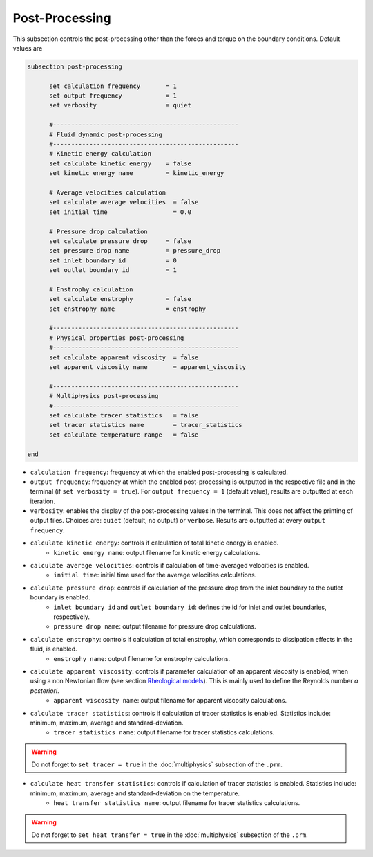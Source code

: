 Post-Processing
---------------------
This subsection controls the post-processing other than the forces and torque on the boundary conditions. Default values are

.. code-block:: text

  subsection post-processing
	
	set calculation frequency       = 1
	set output frequency            = 1
	set verbosity                   = quiet

	#---------------------------------------------------
  	# Fluid dynamic post-processing
  	#---------------------------------------------------
	# Kinetic energy calculation
	set calculate kinetic energy    = false
	set kinetic energy name         = kinetic_energy

	# Average velocities calculation	
	set calculate average velocities  = false
	set initial time                  = 0.0

	# Pressure drop calculation
	set calculate pressure drop     = false
	set pressure drop name          = pressure_drop
	set inlet boundary id           = 0
	set outlet boundary id          = 1

	# Enstrophy calculation
	set calculate enstrophy         = false
	set enstrophy name              = enstrophy

	#---------------------------------------------------
  	# Physical properties post-processing
  	#---------------------------------------------------
	set calculate apparent viscosity  = false
	set apparent viscosity name       = apparent_viscosity

	#---------------------------------------------------
  	# Multiphysics post-processing
  	#---------------------------------------------------
	set calculate tracer statistics   = false
	set tracer statistics name        = tracer_statistics
	set calculate temperature range   = false

  end
 

* ``calculation frequency``: frequency at which the enabled post-processing is calculated.

* ``output frequency``: frequency at which the enabled post-processing is outputted in the respective file and in the terminal (if ``set verbosity = true``). For ``output frequency = 1`` (default value), results are outputted at each iteration.

* ``verbosity``: enables the display of the post-processing values in the terminal. This does not affect the printing of output files. Choices are: ``quiet`` (default, no output) or ``verbose``. Results are outputted at every ``output frequency``.

* ``calculate kinetic energy``: controls if calculation of total kinetic energy is enabled. 
	* ``kinetic energy name``: output filename for kinetic energy calculations.

* ``calculate average velocities``: controls if calculation of time-averaged velocities is enabled.
	* ``initial time``: initial time used for the average velocities calculations.

* ``calculate pressure drop``: controls if calculation of the pressure drop from the inlet boundary to the outlet boundary is enabled. 
	* ``inlet boundary id`` and ``outlet boundary id``: defines the id for inlet and outlet boundaries, respectively. 
	* ``pressure drop name``: output filename for pressure drop calculations.

* ``calculate enstrophy``: controls if calculation of total enstrophy, which corresponds to dissipation effects in the fluid, is enabled. 
	* ``enstrophy name``: output filename for enstrophy calculations.

* ``calculate apparent viscosity``: controls if parameter calculation of an apparent viscosity is enabled, when using a non Newtonian flow (see section `Rheological models <https://lethe-cfd.github.io/lethe/parameters/cfd/physical_properties.html#rheological-models>`_). This is mainly used to define the Reynolds number `a posteriori`. 
	* ``apparent viscosity name``: output filename for apparent viscosity calculations.

* ``calculate tracer statistics``: controls if calculation of tracer statistics is enabled. Statistics include: minimum, maximum, average and standard-deviation.
	* ``tracer statistics name``: output filename for tracer statistics calculations.

.. warning::

	Do not forget to ``set tracer = true`` in the :doc:`multiphysics` subsection of the ``.prm``.

* ``calculate heat transfer statistics``: controls if calculation of tracer statistics is enabled. Statistics include: minimum, maximum, average and standard-deviation on the temperature.
	* ``heat transfer statistics name``: output filename for tracer statistics calculations.

.. warning::

	Do not forget to ``set heat transfer = true`` in the :doc:`multiphysics` subsection of the ``.prm``.
